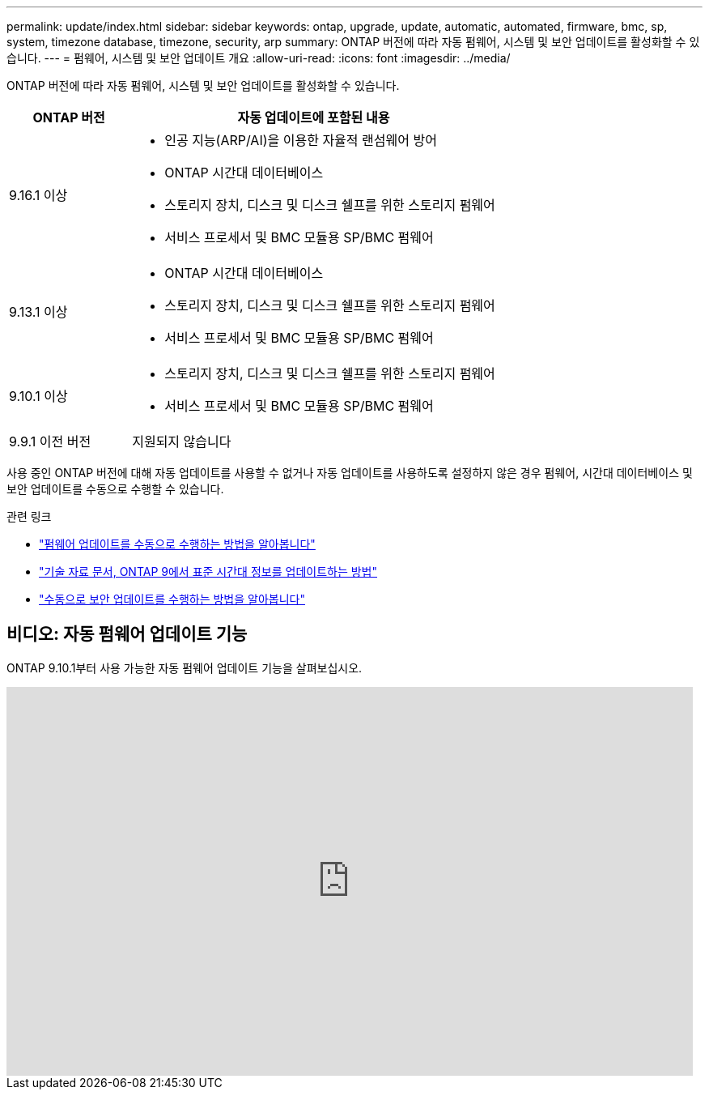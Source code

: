 ---
permalink: update/index.html 
sidebar: sidebar 
keywords: ontap, upgrade, update, automatic, automated, firmware, bmc, sp, system, timezone database, timezone, security, arp 
summary: ONTAP 버전에 따라 자동 펌웨어, 시스템 및 보안 업데이트를 활성화할 수 있습니다. 
---
= 펌웨어, 시스템 및 보안 업데이트 개요
:allow-uri-read: 
:icons: font
:imagesdir: ../media/


[role="lead"]
ONTAP 버전에 따라 자동 펌웨어, 시스템 및 보안 업데이트를 활성화할 수 있습니다.

[cols="25,75"]
|===
| ONTAP 버전 | 자동 업데이트에 포함된 내용 


| 9.16.1 이상  a| 
* 인공 지능(ARP/AI)을 이용한 자율적 랜섬웨어 방어
* ONTAP 시간대 데이터베이스
* 스토리지 장치, 디스크 및 디스크 쉘프를 위한 스토리지 펌웨어
* 서비스 프로세서 및 BMC 모듈용 SP/BMC 펌웨어




| 9.13.1 이상  a| 
* ONTAP 시간대 데이터베이스
* 스토리지 장치, 디스크 및 디스크 쉘프를 위한 스토리지 펌웨어
* 서비스 프로세서 및 BMC 모듈용 SP/BMC 펌웨어




| 9.10.1 이상  a| 
* 스토리지 장치, 디스크 및 디스크 쉘프를 위한 스토리지 펌웨어
* 서비스 프로세서 및 BMC 모듈용 SP/BMC 펌웨어




| 9.9.1 이전 버전 | 지원되지 않습니다 
|===
사용 중인 ONTAP 버전에 대해 자동 업데이트를 사용할 수 없거나 자동 업데이트를 사용하도록 설정하지 않은 경우 펌웨어, 시간대 데이터베이스 및 보안 업데이트를 수동으로 수행할 수 있습니다.

.관련 링크
* link:firmware-task.html["펌웨어 업데이트를 수동으로 수행하는 방법을 알아봅니다"]
* link:https://kb.netapp.com/Advice_and_Troubleshooting/Data_Storage_Software/ONTAP_OS/How_to_update_time_zone_information_in_ONTAP_9["기술 자료 문서, ONTAP 9에서 표준 시간대 정보를 업데이트하는 방법"^]
* link:../anti-ransomware/enable-arp-ai-with-au.html["수동으로 보안 업데이트를 수행하는 방법을 알아봅니다"]




== 비디오: 자동 펌웨어 업데이트 기능

ONTAP 9.10.1부터 사용 가능한 자동 펌웨어 업데이트 기능을 살펴보십시오.

video::GoABILT85hQ[youtube,width=848,height=480]